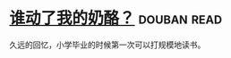 * [[https://book.douban.com/subject/1021056/][谁动了我的奶酪？]]    :douban:read:
久远的回忆，小学毕业的时候第一次可以打规模地读书。
